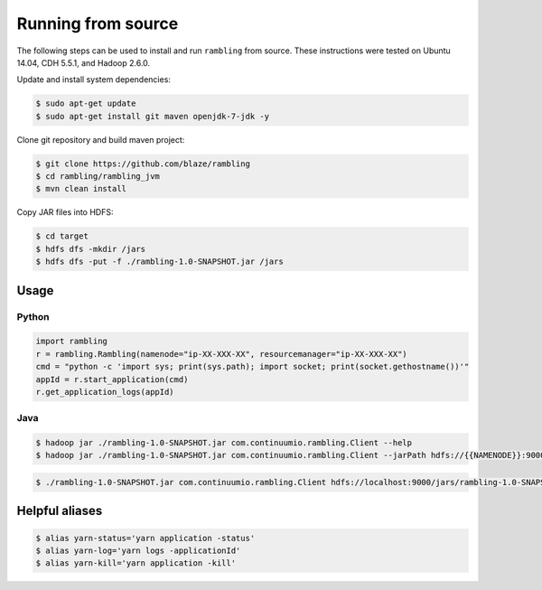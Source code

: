 Running from source
===================

The following steps can be used to install and run ``rambling`` from source.
These instructions were tested on Ubuntu 14.04, CDH 5.5.1, and Hadoop 2.6.0.

Update and install system dependencies:

.. code-block:: bash
    
   $ sudo apt-get update
   $ sudo apt-get install git maven openjdk-7-jdk -y

Clone git repository and build maven project:

.. code-block:: bash

   $ git clone https://github.com/blaze/rambling
   $ cd rambling/rambling_jvm
   $ mvn clean install

Copy JAR files into HDFS:

.. code-block:: bash

   $ cd target
   $ hdfs dfs -mkdir /jars
   $ hdfs dfs -put -f ./rambling-1.0-SNAPSHOT.jar /jars


Usage
-----

Python
~~~~~~

.. code-block:: python

   import rambling
   r = rambling.Rambling(namenode="ip-XX-XXX-XX", resourcemanager="ip-XX-XXX-XX")
   cmd = "python -c 'import sys; print(sys.path); import socket; print(socket.gethostname())'"
   appId = r.start_application(cmd)
   r.get_application_logs(appId)

Java
~~~~

.. code-block:: bash

   $ hadoop jar ./rambling-1.0-SNAPSHOT.jar com.continuumio.rambling.Client --help
   $ hadoop jar ./rambling-1.0-SNAPSHOT.jar com.continuumio.rambling.Client --jarPath hdfs://{{NAMENODE}}:9000/jars/rambling-1.0-SNAPSHOT.jar --numInstances 1 --command "python -c 'import sys; print(sys.path); import random; print(str(random.random()))'"

.. code-block:: bash

   $ ./rambling-1.0-SNAPSHOT.jar com.continuumio.rambling.Client hdfs://localhost:9000/jars/rambling-1.0-SNAPSHOT.jar 1 "python -c 'import sys; print(sys.path); import random; print(str(random.random()))'"


Helpful aliases
---------------

.. code-block:: bash

   $ alias yarn-status='yarn application -status'
   $ alias yarn-log='yarn logs -applicationId'
   $ alias yarn-kill='yarn application -kill'
